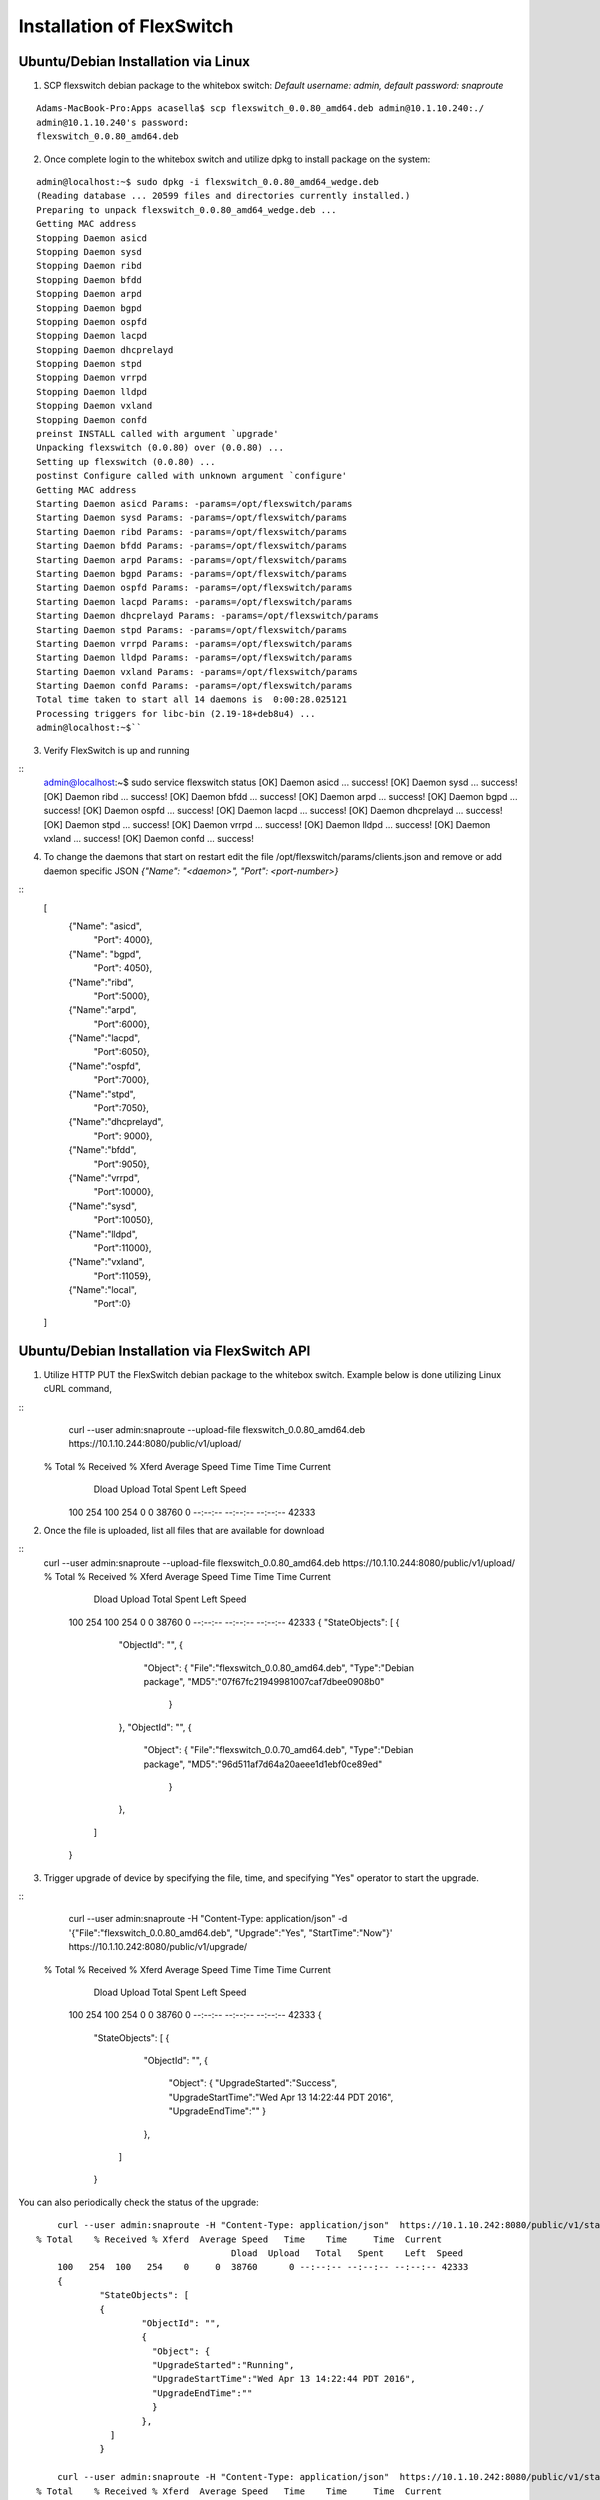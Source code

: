 .. FlexSwitchSDK documentation master file, created by
   sphinx-quickstart on Mon Apr  4 12:27:04 2016.
   You can adapt this file completely to your liking, but it should at least
   contain the root `toctree` directive.

Installation of FlexSwitch
==========================


Ubuntu/Debian Installation via Linux
--------------------------------------

1. SCP flexswitch debian package to the whitebox switch:
   *Default username: admin, default password: snaproute*
:: 

	Adams-MacBook-Pro:Apps acasella$ scp flexswitch_0.0.80_amd64.deb admin@10.1.10.240:./
	admin@10.1.10.240's password: 
	flexswitch_0.0.80_amd64.deb                                                                                                                                                    100%   59MB   9.9MB/s   00:06 ``

2. Once complete login to the whitebox switch and utilize dpkg to install package on the system:

:: 

	admin@localhost:~$ sudo dpkg -i flexswitch_0.0.80_amd64_wedge.deb 
	(Reading database ... 20599 files and directories currently installed.)
	Preparing to unpack flexswitch_0.0.80_amd64_wedge.deb ...
	Getting MAC address
	Stopping Daemon asicd
	Stopping Daemon sysd
	Stopping Daemon ribd
	Stopping Daemon bfdd
	Stopping Daemon arpd
	Stopping Daemon bgpd
	Stopping Daemon ospfd
	Stopping Daemon lacpd
	Stopping Daemon dhcprelayd
	Stopping Daemon stpd
	Stopping Daemon vrrpd
	Stopping Daemon lldpd
	Stopping Daemon vxland
	Stopping Daemon confd
	preinst INSTALL called with argument `upgrade'
	Unpacking flexswitch (0.0.80) over (0.0.80) ...
	Setting up flexswitch (0.0.80) ...
	postinst Configure called with unknown argument `configure'
	Getting MAC address
	Starting Daemon asicd Params: -params=/opt/flexswitch/params
	Starting Daemon sysd Params: -params=/opt/flexswitch/params
	Starting Daemon ribd Params: -params=/opt/flexswitch/params
	Starting Daemon bfdd Params: -params=/opt/flexswitch/params
	Starting Daemon arpd Params: -params=/opt/flexswitch/params
	Starting Daemon bgpd Params: -params=/opt/flexswitch/params
	Starting Daemon ospfd Params: -params=/opt/flexswitch/params
	Starting Daemon lacpd Params: -params=/opt/flexswitch/params
	Starting Daemon dhcprelayd Params: -params=/opt/flexswitch/params
	Starting Daemon stpd Params: -params=/opt/flexswitch/params
	Starting Daemon vrrpd Params: -params=/opt/flexswitch/params
	Starting Daemon lldpd Params: -params=/opt/flexswitch/params
	Starting Daemon vxland Params: -params=/opt/flexswitch/params
	Starting Daemon confd Params: -params=/opt/flexswitch/params
	Total time taken to start all 14 daemons is  0:00:28.025121
	Processing triggers for libc-bin (2.19-18+deb8u4) ...
	admin@localhost:~$`` 

3. Verify FlexSwitch is up and running 

::
	admin@localhost:~$ sudo service flexswitch status
	[OK] Daemon asicd ... success!
	[OK] Daemon sysd ... success!
	[OK] Daemon ribd ... success!
	[OK] Daemon bfdd ... success!
	[OK] Daemon arpd ... success!
	[OK] Daemon bgpd ... success!
	[OK] Daemon ospfd ... success!
	[OK] Daemon lacpd  ... success!
	[OK] Daemon dhcprelayd ... success!
	[OK] Daemon stpd ... success!
	[OK] Daemon vrrpd ... success!
	[OK] Daemon lldpd ... success!
	[OK] Daemon vxland ... success!
	[OK] Daemon confd ... success!
	 
4. To change the daemons that start on restart edit the file /opt/flexswitch/params/clients.json and remove or add daemon specific JSON *{"Name": "<daemon>", "Port": <port-number>}*

::
	[
		{"Name": "asicd",
		 "Port": 4000},

		{"Name": "bgpd",
		 "Port": 4050},

		{"Name":"ribd",  
		 "Port":5000},
	
		{"Name":"arpd", 
		 "Port":6000},
		
		{"Name":"lacpd",
		 "Port":6050},

		{"Name":"ospfd",
		 "Port":7000},
	
		{"Name":"stpd",
		 "Port":7050},

		{"Name":"dhcprelayd",
		 "Port": 9000},

		{"Name":"bfdd",
		 "Port":9050},

		{"Name":"vrrpd",
		 "Port":10000},

		{"Name":"sysd",
		 "Port":10050},
	
		{"Name":"lldpd",
		 "Port":11000},
	
		{"Name":"vxland",
		 "Port":11059},
	
		{"Name":"local",
		  "Port":0}
	]
	 
		
Ubuntu/Debian Installation via FlexSwitch API
---------------------------------------------

1. Utilize HTTP PUT the FlexSwitch debian package to the whitebox switch.  Example below is done utilizing Linux cURL command, 

::
	curl --user admin:snaproute --upload-file flexswitch_0.0.80_amd64.deb https://10.1.10.244:8080/public/v1/upload/
    % Total    % Received % Xferd  Average Speed   Time    Time     Time  Current
	                                 Dload  Upload   Total   Spent    Left  Speed
	100   254  100   254    0     0  38760      0 --:--:-- --:--:-- --:--:-- 42333
	
2. Once the file is uploaded, list all files that are available for download

::
    curl --user admin:snaproute --upload-file flexswitch_0.0.80_amd64.deb https://10.1.10.244:8080/public/v1/upload/
    % Total    % Received % Xferd  Average Speed   Time    Time     Time  Current
	                                 Dload  Upload   Total   Spent    Left  Speed
	100   254  100   254    0     0  38760      0 --:--:-- --:--:-- --:--:-- 42333
	{
	"StateObjects": [
	{
		"ObjectId": "",
		{
		  "Object": {
		  "File":"flexswitch_0.0.80_amd64.deb",
		  "Type":"Debian package",
		  "MD5":"07f67fc21949981007caf7dbee0908b0"
		   }
		},
		"ObjectId": "",
		{
		  "Object": {
		  "File":"flexswitch_0.0.70_amd64.deb",
		  "Type":"Debian package",
		  "MD5":"96d511af7d64a20aeee1d1ebf0ce89ed"
		   }
		},
	  ]
	}
	
3. Trigger upgrade of device by specifying the file, time, and specifying "Yes" operator to start the upgrade. 

::
	curl --user admin:snaproute -H "Content-Type: application/json" -d '{"File":"flexswitch_0.0.80_amd64.deb", "Upgrade":"Yes", "StartTime":"Now"}' https://10.1.10.242:8080/public/v1/upgrade/
    % Total    % Received % Xferd  Average Speed   Time    Time     Time  Current
	                                 Dload  Upload   Total   Spent    Left  Speed
	100   254  100   254    0     0  38760      0 --:--:-- --:--:-- --:--:-- 42333
	{
		"StateObjects": [
		{
			"ObjectId": "",
			{
			  "Object": {
			  "UpgradeStarted":"Success",
			  "UpgradeStartTime":"Wed Apr 13 14:22:44 PDT 2016",
			  "UpgradeEndTime":""
			  }
			},
		  ]
		}
		  

You can also periodically check the status of the upgrade:

::

	curl --user admin:snaproute -H "Content-Type: application/json"  https://10.1.10.242:8080/public/v1/state/UpgradeStatus/
    % Total    % Received % Xferd  Average Speed   Time    Time     Time  Current
	                                 Dload  Upload   Total   Spent    Left  Speed
	100   254  100   254    0     0  38760      0 --:--:-- --:--:-- --:--:-- 42333
	{
		"StateObjects": [
		{
			"ObjectId": "",
			{
			  "Object": {
			  "UpgradeStarted":"Running",
			  "UpgradeStartTime":"Wed Apr 13 14:22:44 PDT 2016",
			  "UpgradeEndTime":""
			  }
			},
		  ]
		}

	curl --user admin:snaproute -H "Content-Type: application/json"  https://10.1.10.242:8080/public/v1/state/UpgradeStatus/
    % Total    % Received % Xferd  Average Speed   Time    Time     Time  Current
	                                 Dload  Upload   Total   Spent    Left  Speed
	100   254  100   254    0     0  38760      0 --:--:-- --:--:-- --:--:-- 42333
	{
		"StateObjects": [
		{
			"ObjectId": "",
			{
			  "Object": {
			  "UpgradeStarted":"Complete",
			  "UpgradeStartTime":"Wed Apr 13 14:22:44:45 PDT 2016",
			  "UpgradeEndTime":""Wed Apr 13 14:22:45:10 PDT 2016"
			  }
			},
		  ]
		}		
	
4. Confirm Daemon status by looking at the SystemStatus API and confirm correct version is running 

::

	 curl --user admin:snaproute -H "Content-Type: application/json" https://10.1.10.242:8080/public/v1/state/SystemStatus | python -m json.tool
	  % Total    % Received % Xferd  Average Speed   Time    Time     Time  Current
	                                 Dload  Upload   Total   Spent    Left  Speed
	100   254  100   254    0     0  38760      0 --:--:-- --:--:-- --:--:-- 42333
	{
	"StateObjects": [
	{
		"ObjectId": "",
		{
		  "Object": {
		  "Name": "Sysd"
		  "HostName": "unassigned-hostname",
	 	  "Package": "flexswitch_0.0.80_amd64.deb",
	 	  "Version:"0.0.80_amd64",
		  "Ready": false,
		  "Reason": "Not connected to vrrpd lldpd stpd vxland ribd arpd bgpd bfdd",
		  "UpTime": "13h26m51.020600457s",
		  "NumCreateCalls": "0 Success 0",
		  "NumDeleteCalls": "0 Success 0",
		  "NumUpdateCalls": "0 Success 0",
		  "NumGetCalls": "1 Success 0",
		  "NumActionCalls": "0 Success 0”
		  }
		},
		"ObjectId": "",
		{
		   "Object": {
		   "Name": "bgpd"
		   "Version": "0.0.80_amd64"
		   "Ready": false,
		   "Reason": "Not connected to asicd",
		   "UpTime": "8h10m51s",
		   "NumCreateCalls": "0 Success 0",
		   "NumDeleteCalls": "0 Success 0",
		   "NumUpdateCalls": "0 Success 0",
		   "NumGetCalls": "1 Success 0",
		   "NumActionCalls": "0 Success 0”
		   }
		},
	
		"ObjectId": "",
		{
		   "Object": {
		   "Name": "ribd"
		   "Version": "0.0.80_amd64"
		   "Ready": true,
		   "Reason": "Ready",
		   "UpTime": "8h10m51s",
		   "NumCreateCalls": "0 Success 0",
		   "NumDeleteCalls": "0 Success 0",
		   "NumUpdateCalls": "0 Success 0",
		   "NumGetCalls": "1 Success 0",
		   "NumActionCalls": "0 Success 0”
		   }
		},
		"ObjectId": "",
		{
		   "Object": {
		   "Name": "asicd"
		   "Version": "0.0.80_amd64"
		   "Ready": true,
		   "Reason": "Ready",
		   "UpTime": "8h10m51s",
		   "NumCreateCalls": "0 Success 0",
		   "NumDeleteCalls": "0 Success 0",
		   "NumUpdateCalls": "0 Success 0",
		   "NumGetCalls": "1 Success 0",
		   "NumActionCalls": "0 Success 0”
		   }
		},
		"ObjectId": "",
		{
		   "Object": {
		   "Name": "bfdd"
		   "Version": "0.0.80_amd64"
		   "Ready": true,
		   "Reason": "Ready",
		   "UpTime": "8h10m51s",
		   "NumCreateCalls": "0 Success 0",
		   "NumDeleteCalls": "0 Success 0",
		   "NumUpdateCalls": "0 Success 0",
		   "NumGetCalls": "1 Success 0",
		   "NumActionCalls": "0 Success 0”
		   }
		},
		"ObjectId": "",
		{
		   "Object": {
		   "Name": "arpd"
		   "Version": "0.0.80_amd64"
		   "Ready": true,
		   "Reason": "Ready",
		   "UpTime": "8h10m51s",
		   "NumCreateCalls": "0 Success 0",
		   "NumDeleteCalls": "0 Success 0",
		   "NumUpdateCalls": "0 Success 0",
		   "NumGetCalls": "1 Success 0",
		   "NumActionCalls": "0 Success 0”
		   }
		},
		"ObjectId": "",
		{
		   "Object": {
		   "Name": "bgpd"
		   "Version": "0.0.80_amd64"
		   "Ready": true,
		   "Reason": "Ready",
		   "UpTime": "8h10m51s",
		   "NumCreateCalls": "0 Success 0",
		   "NumDeleteCalls": "0 Success 0",
		   "NumUpdateCalls": "0 Success 0",
		   "NumGetCalls": "1 Success 0",
		   "NumActionCalls": "0 Success 0”
		   }
		},
		"ObjectId": "",
		{
		   "Object": {
		   "Name": "ospfd"
		   "Version": "0.0.80_amd64"
		   "Ready": true,
		   "Reason": "Ready",
		   "UpTime": "8h10m51s",
		   "NumCreateCalls": "0 Success 0",
		   "NumDeleteCalls": "0 Success 0",
		   "NumUpdateCalls": "0 Success 0",
		   "NumGetCalls": "1 Success 0",
		   "NumActionCalls": "0 Success 0”
		   }
		},
		"ObjectId": "",
		{
		   "Object": {
		   "Name": "vrrpd"
		   "Version": "0.0.80_amd64"
		   "Ready": true,
		   "Reason": "Ready",
		   "UpTime": "8h10m51s",
		   "NumCreateCalls": "0 Success 0",
		   "NumDeleteCalls": "0 Success 0",
		   "NumUpdateCalls": "0 Success 0",
		   "NumGetCalls": "1 Success 0",
		   "NumActionCalls": "0 Success 0”
		   }
		},
		"ObjectId": "",
		{
		   "Object": {
		   "Name": "lacpd"
		   "Version": "0.0.80_amd64"
		   "Ready": true,
		   "Reason": "Ready",
		   "UpTime": "8h10m51s",
		   "NumCreateCalls": "0 Success 0",
		   "NumDeleteCalls": "0 Success 0",
		   "NumUpdateCalls": "0 Success 0",
		   "NumGetCalls": "1 Success 0",
		   "NumActionCalls": "0 Success 0”
		   }
		},
		"ObjectId": "",
		{
		   "Object": {
		   "Name": "dhcprelayd"
		   "Version": "0.0.80_amd64"
		   "Ready": true,
		   "Reason": "Ready",
		   "UpTime": "8h10m51s",
		   "NumCreateCalls": "0 Success 0",
		   "NumDeleteCalls": "0 Success 0",
		   "NumUpdateCalls": "0 Success 0",
		   "NumGetCalls": "1 Success 0",
		   "NumActionCalls": "0 Success 0”
		   }
		},
		"ObjectId": "",
		{
		   "Object": {
		   "Name": "stpd"
		   "Version": "0.0.80_amd64"
		   "Ready": true,
		   "Reason": "Ready",
		   "UpTime": "8h10m51s",
		   "NumCreateCalls": "0 Success 0",
		   "NumDeleteCalls": "0 Success 0",
		   "NumUpdateCalls": "0 Success 0",
		   "NumGetCalls": "1 Success 0",
		   "NumActionCalls": "0 Success 0”
		   }
		},
		"ObjectId": "",
		{
		   "Object": {
		   "Name": "lldpd"
		   "Version": "0.0.80_amd64"
		   "Ready": true,
		   "Reason": "Ready",
		   "UpTime": "8h10m51s",
		   "NumCreateCalls": "0 Success 0",
		   "NumDeleteCalls": "0 Success 0",
		   "NumUpdateCalls": "0 Success 0",
		   "NumGetCalls": "1 Success 0",
		   "NumActionCalls": "0 Success 0”
		   }
		},
		"ObjectId": "",
		{
		   "Object": {
		   "Name": "vxland"
		   "Version": "0.0.80_amd64"
		   "Ready": true,
		   "Reason": "Ready",
		   "UpTime": "8h10m51s",
		   "NumCreateCalls": "0 Success 0",
		   "NumDeleteCalls": "0 Success 0",
		   "NumUpdateCalls": "0 Success 0",
		   "NumGetCalls": "1 Success 0",
		   "NumActionCalls": "0 Success 0”
		   }
		},
		"ObjectId": "",
		{
		   "Object": {
		   "Name": "confd"
		   "Version": "0.0.80_amd64"
		   "Ready": true,
		   "Reason": "Ready",
		   "UpTime": "8h10m51s",
		   "NumCreateCalls": "0 Success 0",
		   "NumDeleteCalls": "0 Success 0",
		   "NumUpdateCalls": "0 Success 0",
		   "NumGetCalls": "1 Success 0",
		   "NumActionCalls": "0 Success 0”
		   }
		},
	  ]
	}

